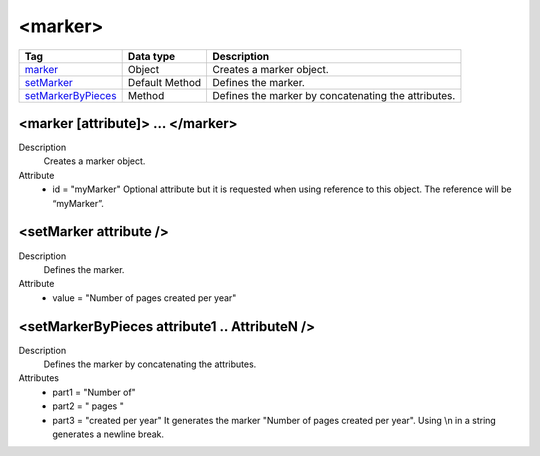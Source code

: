 .. ==================================================
.. FOR YOUR INFORMATION
.. --------------------------------------------------
.. -*- coding: utf-8 -*- with BOM.

.. ==================================================
.. DEFINE SOME TEXTROLES
.. --------------------------------------------------
.. role::   underline
.. role::   typoscript(code)
.. role::   ts(typoscript)
   :class:  typoscript
.. role::   php(code)


<marker>
--------


================================= ================ =================================================
Tag                               Data type        Description                 
================================= ================ =================================================
marker_                           Object           Creates a marker object.
setMarker_                        Default Method   Defines the marker.
setMarkerByPieces_                Method           Defines the marker by concatenating the attributes.
================================= ================ =================================================


.. _marker:

<marker [attribute]> ... </marker>
^^^^^^^^^^^^^^^^^^^^^^^^^^^^^^^^^^

Description
  Creates a marker object.

Attribute
  - id = "myMarker"
    Optional attribute but it is requested when using
    reference to this object. The reference will be “myMarker”.


.. _setMarker:

<setMarker attribute />
^^^^^^^^^^^^^^^^^^^^^^^

Description
  Defines the marker.

Attribute
  - value = "Number of pages created per year"
  
  
.. _setMarkerByPieces:

<setMarkerByPieces attribute1 .. AttributeN />
^^^^^^^^^^^^^^^^^^^^^^^^^^^^^^^^^^^^^^^^^^^^^^

Description
  Defines the marker by concatenating the attributes.

Attributes
  - part1 = "Number of"
  - part2 = " pages "
  - part3 = "created per year"
    It generates the marker "Number of pages created per year".
    Using \\n in a string generates a newline break.



